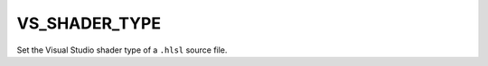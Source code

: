 VS_SHADER_TYPE
--------------

.. versionadded:: 3.1

Set the Visual Studio shader type of a ``.hlsl`` source file.
